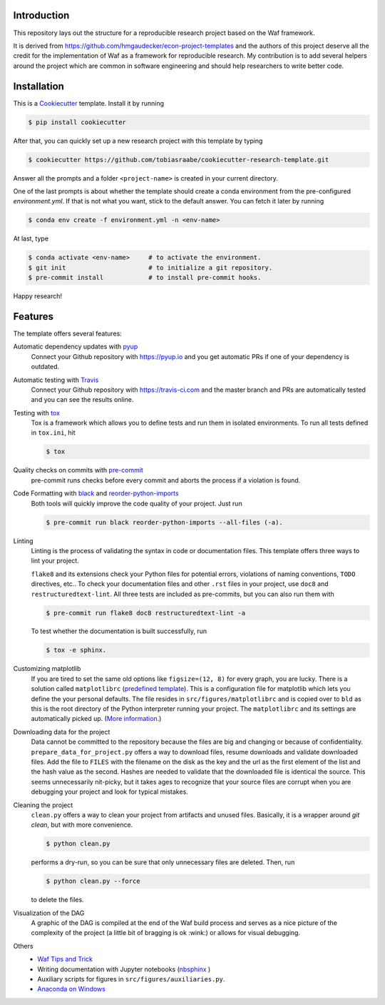 .. raw:: html

    | <b><a href="https://github.com/tobiasraabe/cookiecutter-research-template#installation">Installation</a></b>
    | <b><a href="https://github.com/tobiasraabe/cookiecutter-research-template#features">Features</a></b>
    | <b><a href="https://cookiecutter-research-template.readthedocs.io/en/latest/index.html">Documentation</a></b>
    |

    <h1>cookiecutter-research-template</h1>

.. image:: https://dev.azure.com/tobiasraabe/cookiecutter-research-template/_apis/build/status/tobiasraabe.cookiecutter-research-template?branchName=master
    :target: https://dev.azure.com/tobiasraabe/cookiecutter-research-template/_build/latest?definitionId=1&branchName=master

.. image:: https://pyup.io/repos/github/tobiasraabe/cookiecutter-research-template/shield.svg
    :target: https://pyup.io/repos/github/tobiasraabe/cookiecutter-research-template/
    :alt: Updates

.. image:: https://readthedocs.org/projects/cookiecutter-research-template/badge/?version=latest
    :target: https://cookiecutter-research-template.readthedocs.io/en/latest/?badge=latest
    :alt: Documentation Status

.. image:: https://img.shields.io/badge/code%20style-black-000000.svg
    :target: https://github.com/ambv/black


Introduction
------------

This repository lays out the structure for a reproducible research project based on the
Waf framework.

It is derived from https://github.com/hmgaudecker/econ-project-templates and the authors
of this project deserve all the credit for the implementation of Waf as a framework for
reproducible research. My contribution is to add several helpers around the project
which are common in software engineering and should help researchers to write better
code.


Installation
------------

This is a `Cookiecutter <https://github.com/audreyr/cookiecutter>`_ template. Install it
by running

.. code-block:: bash

    $ pip install cookiecutter

After that, you can quickly set up a new research project with this template by
typing

.. code-block:: bash

    $ cookiecutter https://github.com/tobiasraabe/cookiecutter-research-template.git

Answer all the prompts and a folder ``<project-name>`` is created in your current
directory.

One of the last prompts is about whether the template should create a conda environment
from the pre-configured `environment.yml`. If that is not what you want, stick to the
default answer. You can fetch it later by running

.. code-block:: bash

    $ conda env create -f environment.yml -n <env-name>

At last, type

.. code-block:: bash

    $ conda activate <env-name>     # to activate the environment.
    $ git init                      # to initialize a git repository.
    $ pre-commit install            # to install pre-commit hooks.

Happy research!


Features
--------

The template offers several features:

Automatic dependency updates with `pyup <https://pyup.io>`_
    Connect your Github repository with https://pyup.io and you get automatic PRs if one
    of your dependency is outdated.

Automatic testing with `Travis <https://travis-ci.com>`_
    Connect your Github repository with https://travis-ci.com and the master branch and
    PRs are automatically tested and you can see the results online.

Testing with `tox <https://github.com/tox-dev/tox>`_
    Tox is a framework which allows you to define tests and run them in isolated
    environments. To run all tests defined in ``tox.ini``, hit

    .. code-block:: bash

        $ tox

Quality checks on commits with `pre-commit <https://pre-commit.com>`_
    pre-commit runs checks before every commit and aborts the process if a violation is
    found.

Code Formatting with `black`_ and `reorder-python-imports`_
    Both tools will quickly improve the code quality of your project. Just run

    .. code-block:: bash

        $ pre-commit run black reorder-python-imports --all-files (-a).

.. _black: https://github.com/ambv/black
.. _reorder-python-imports: https://github.com/asottile/reorder_python_imports

Linting
    Linting is the process of validating the syntax in code or documentation files. This
    template offers three ways to lint your project.

    ``flake8`` and its extensions check your Python files for potential errors,
    violations of naming conventions, ``TODO`` directives, etc.. To check your
    documentation files and other ``.rst`` files in your project, use ``doc8`` and
    ``restructuredtext-lint``. All three tests are included as pre-commits, but you can
    also run them with

    .. code-block:: bash

        $ pre-commit run flake8 doc8 restructuredtext-lint -a

    To test whether the documentation is built successfully, run

    .. code-block:: bash

        $ tox -e sphinx.

Customizing matplotlib
    If you are tired to set the same old options like ``figsize=(12, 8)`` for every
    graph, you are lucky. There is a solution called ``matplotlibrc`` (`predefined
    template <https://github.com/tobiasraabe/cookiecutter-
    research-template/blob/master/%7B%7Bcookiecutter.project_slug%7D%7D/src/
    figures/matplotlibrc>`_). This is a configuration file for matplotlib which lets you
    define the your personal defaults. The file resides in ``src/figures/matplotlibrc``
    and is copied over to ``bld`` as this is the root directory of the Python
    interpreter running your project. The ``matplotlibrc`` and its settings are
    automatically picked up. (`More information
    <https://matplotlib.org/users/customizing.html>`_.)

Downloading data for the project
    Data cannot be committed to the repository because the files are big and changing or
    because of confidentiality. ``prepare_data_for_project.py`` offers a way to download
    files, resume downloads and validate downloaded files. Add the file to ``FILES``
    with the filename on the disk as the key and the url as the first element of the
    list and the hash value as the second. Hashes are needed to validate that the
    downloaded file is identical the source. This seems unnecessarily nit-picky, but it
    takes ages to recognize that your source files are corrupt when you are debugging
    your project and look for typical mistakes.

Cleaning the project
    ``clean.py`` offers a way to clean your project from artifacts and unused files.
    Basically, it is a wrapper around `git clean`, but with more convenience.

    .. code-block:: bash

        $ python clean.py

    performs a dry-run, so you can be sure that only unnecessary files are deleted.
    Then, run

    .. code-block:: bash

        $ python clean.py --force

    to delete the files.

Visualization of the DAG
    A graphic of the DAG is compiled at the end of the Waf build process and serves as a
    nice picture of the complexity of the project (a little bit of bragging is ok
    :wink:) or allows for visual debugging.

    .. raw:: html

        <p align="center">
            <img src="docs/_static/dag.png">
        </p>

Others
    - `Waf Tips and Trick <https://github.com/tobiasraabe/cookiecutter-
      research-template/blob/master/%7B%7Bcookiecutter.project_slug%7D%7D/ WAF.rst>`_
    - Writing documentation with Jupyter notebooks (`nbsphinx
      <https://github.com/spatialaudio/nbsphinx>`_ )
    - Auxiliary scripts for figures in ``src/figures/auxiliaries.py``.
    - `Anaconda on Windows
      <https://cookiecutter-research-template.readthedocs.io/en/latest/
      anaconda-on-windows.html>`_
